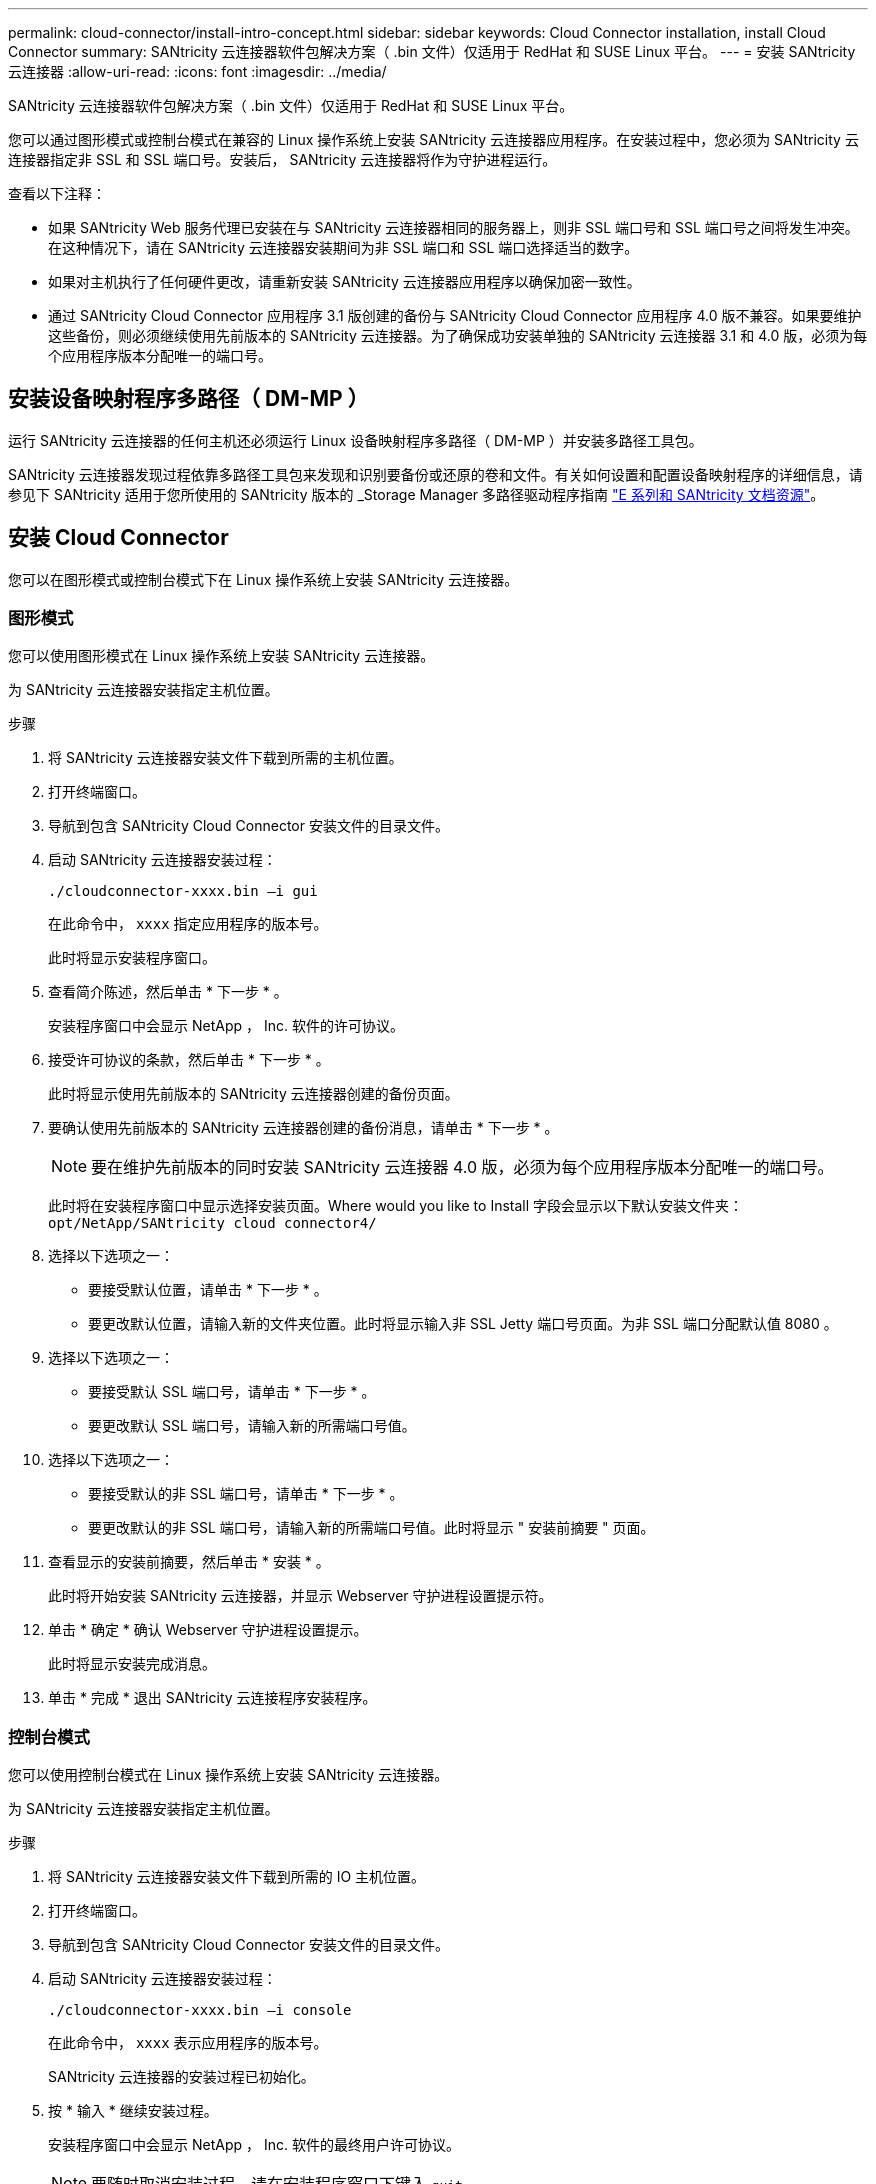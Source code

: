 ---
permalink: cloud-connector/install-intro-concept.html 
sidebar: sidebar 
keywords: Cloud Connector installation, install Cloud Connector 
summary: SANtricity 云连接器软件包解决方案（ .bin 文件）仅适用于 RedHat 和 SUSE Linux 平台。 
---
= 安装 SANtricity 云连接器
:allow-uri-read: 
:icons: font
:imagesdir: ../media/


[role="lead"]
SANtricity 云连接器软件包解决方案（ .bin 文件）仅适用于 RedHat 和 SUSE Linux 平台。

您可以通过图形模式或控制台模式在兼容的 Linux 操作系统上安装 SANtricity 云连接器应用程序。在安装过程中，您必须为 SANtricity 云连接器指定非 SSL 和 SSL 端口号。安装后， SANtricity 云连接器将作为守护进程运行。

查看以下注释：

* 如果 SANtricity Web 服务代理已安装在与 SANtricity 云连接器相同的服务器上，则非 SSL 端口号和 SSL 端口号之间将发生冲突。在这种情况下，请在 SANtricity 云连接器安装期间为非 SSL 端口和 SSL 端口选择适当的数字。
* 如果对主机执行了任何硬件更改，请重新安装 SANtricity 云连接器应用程序以确保加密一致性。
* 通过 SANtricity Cloud Connector 应用程序 3.1 版创建的备份与 SANtricity Cloud Connector 应用程序 4.0 版不兼容。如果要维护这些备份，则必须继续使用先前版本的 SANtricity 云连接器。为了确保成功安装单独的 SANtricity 云连接器 3.1 和 4.0 版，必须为每个应用程序版本分配唯一的端口号。




== 安装设备映射程序多路径（ DM-MP ）

运行 SANtricity 云连接器的任何主机还必须运行 Linux 设备映射程序多路径（ DM-MP ）并安装多路径工具包。

SANtricity 云连接器发现过程依靠多路径工具包来发现和识别要备份或还原的卷和文件。有关如何设置和配置设备映射程序的详细信息，请参见下 SANtricity 适用于您所使用的 SANtricity 版本的 _Storage Manager 多路径驱动程序指南 https://mysupport.netapp.com/info/web/ECMP1658252.html["E 系列和 SANtricity 文档资源"^]。



== 安装 Cloud Connector

您可以在图形模式或控制台模式下在 Linux 操作系统上安装 SANtricity 云连接器。



=== 图形模式

您可以使用图形模式在 Linux 操作系统上安装 SANtricity 云连接器。

为 SANtricity 云连接器安装指定主机位置。

.步骤
. 将 SANtricity 云连接器安装文件下载到所需的主机位置。
. 打开终端窗口。
. 导航到包含 SANtricity Cloud Connector 安装文件的目录文件。
. 启动 SANtricity 云连接器安装过程：
+
[listing]
----
./cloudconnector-xxxx.bin –i gui
----
+
在此命令中， `xxxx` 指定应用程序的版本号。

+
此时将显示安装程序窗口。

. 查看简介陈述，然后单击 * 下一步 * 。
+
安装程序窗口中会显示 NetApp ， Inc. 软件的许可协议。

. 接受许可协议的条款，然后单击 * 下一步 * 。
+
此时将显示使用先前版本的 SANtricity 云连接器创建的备份页面。

. 要确认使用先前版本的 SANtricity 云连接器创建的备份消息，请单击 * 下一步 * 。
+

NOTE: 要在维护先前版本的同时安装 SANtricity 云连接器 4.0 版，必须为每个应用程序版本分配唯一的端口号。

+
此时将在安装程序窗口中显示选择安装页面。Where would you like to Install 字段会显示以下默认安装文件夹： `opt/NetApp/SANtricity cloud connector4/`

. 选择以下选项之一：
+
** 要接受默认位置，请单击 * 下一步 * 。
** 要更改默认位置，请输入新的文件夹位置。此时将显示输入非 SSL Jetty 端口号页面。为非 SSL 端口分配默认值 8080 。


. 选择以下选项之一：
+
** 要接受默认 SSL 端口号，请单击 * 下一步 * 。
** 要更改默认 SSL 端口号，请输入新的所需端口号值。


. 选择以下选项之一：
+
** 要接受默认的非 SSL 端口号，请单击 * 下一步 * 。
** 要更改默认的非 SSL 端口号，请输入新的所需端口号值。此时将显示 " 安装前摘要 " 页面。


. 查看显示的安装前摘要，然后单击 * 安装 * 。
+
此时将开始安装 SANtricity 云连接器，并显示 Webserver 守护进程设置提示符。

. 单击 * 确定 * 确认 Webserver 守护进程设置提示。
+
此时将显示安装完成消息。

. 单击 * 完成 * 退出 SANtricity 云连接程序安装程序。




=== 控制台模式

您可以使用控制台模式在 Linux 操作系统上安装 SANtricity 云连接器。

为 SANtricity 云连接器安装指定主机位置。

.步骤
. 将 SANtricity 云连接器安装文件下载到所需的 IO 主机位置。
. 打开终端窗口。
. 导航到包含 SANtricity Cloud Connector 安装文件的目录文件。
. 启动 SANtricity 云连接器安装过程：
+
[listing]
----
./cloudconnector-xxxx.bin –i console
----
+
在此命令中， `xxxx` 表示应用程序的版本号。

+
SANtricity 云连接器的安装过程已初始化。

. 按 * 输入 * 继续安装过程。
+
安装程序窗口中会显示 NetApp ， Inc. 软件的最终用户许可协议。

+

NOTE: 要随时取消安装过程，请在安装程序窗口下键入 `quit` 。

. 按 * 输入 * 继续完成最终用户许可协议的每个部分。
+
安装程序窗口下会显示许可协议接受声明。

. 要接受最终用户许可协议的条款并继续安装 SANtricity 云连接器，请输入 `Y` 并在安装程序窗口下按 * 输入 * 。
+
此时将显示使用先前版本的 SANtricity 云连接器创建的备份页面。

+

NOTE: 如果您不接受最终用户协议的条款，请键入 `N` 并按 * 输入 * 以终止 SANtricity 云连接器的安装过程。

. 要确认使用先前版本的 SANtricity 云连接器创建的备份消息，请按 * 输入 * 。
+

NOTE: 要在维护先前版本的同时安装 SANtricity 云连接器 4.0 版，必须为每个应用程序版本分配唯一的端口号。

+
此时将显示一条 Choose Install Folder 消息，其中包含 SANtricity 云连接器的以下默认安装文件夹：`` /opt/netapp/SANtricity cloud connector4/sn`` 。

. 选择以下选项之一：
+
** 要接受默认安装位置，请按 * 输入 * 。
** 要更改默认安装位置，请输入新文件夹位置。此时将显示输入非 SSL Jetty 端口号消息。为非 SSL 端口分配默认值 8080 。


. 选择以下选项之一：
+
** 要接受默认 SSL 端口号，请按 * 下一步 * 。
** 要更改默认 SSL 端口号，请输入新的所需端口号值。


. 选择以下选项之一：
+
** 要接受默认的非 SSL 端口号，请按 * 输入 * 。
** 要更改默认的非 SSL 端口号，请输入新的端口号值。此时将显示 SANtricity 云连接器的安装前摘要。


. 查看显示的安装前摘要，然后按 * 输入 * 。
. 按 * 输入 * 确认 Webserver 守护进程设置提示。
+
此时将显示安装完成消息。

. 按 * 输入 * 退出 SANtricity 云连接程序安装程序。




== 将服务器证书和 CA 证书添加到密钥库中

要使用从浏览器到 SANtricity 云连接器主机的安全 https 连接，您可以接受来自 SANtricity 云连接器主机的自签名证书，或者添加浏览器和 SANtricity 云连接器应用程序均可识别的证书和信任链。

SANtricity 云连接器应用程序必须安装在主机上。

.步骤
. 使用 `systemctl` 命令停止服务。
. 从默认安装位置访问工作目录。
+

NOTE: SANtricity 云连接器的默认安装位置为 ` /opt/netapp/SANtricity cloud connector4` 。

. 使用 `keytool` 命令创建服务器证书和证书签名请求（ CSR ）。
+
* 示例 *

+
[listing]
----
keytool -genkey -dname "CN=host.example.com, OU=Engineering, O=Company, L=<CITY>, S=<STATE>, C=<COUNTRY>" -alias cloudconnect -keyalg "RSA" -sigalg SHA256withRSA -keysize 2048 -validity 365 -keystore keystore_cloudconnect.jks -storepass changeit
keytool -certreq -alias cloudconnect -keystore keystore_cloudconnect.jks -storepass changeit -file cloudconnect.csr
----
. 将生成的 CSR 发送给您选择的证书颁发机构（ CA ）。
+
证书颁发机构对证书请求签名并返回签名证书。此外，您还会从 CA 本身收到证书。必须将此 CA 证书导入到密钥库中。

. 将证书和 CA 证书链导入到应用程序密钥库中： ` /<install Path>/working/keystore`
+
* 示例 *

+
[listing]
----
keytool -import -alias ca-root -file root-ca.cer -keystore keystore_cloudconnect.jks -storepass <password> -noprompt
keytool -import -alias ca-issuing-1 -file issuing-ca-1.cer -keystore keystore_cloudconnect.jks -storepass <password> -noprompt
keytool -import -trustcacerts -alias cloudconnect -file certnew.cer -keystore keystore_cloudconnect.jks -storepass <password>
----
. 重新启动服务。




== 将 StorageGRID 证书添加到密钥库中

如果要将 StorageGRID 配置为 SANtricity 云连接器应用程序的目标类型，则必须先将 StorageGRID 证书添加到 SANtricity 云连接器密钥库中。

.开始之前
* 您已拥有签名的 StorageGRID 证书。
* 您已在主机上安装 SANtricity 云连接器应用程序。


.步骤
. 使用 `systemctl` 命令停止服务。
. 从默认安装位置访问工作目录。
+

NOTE: SANtricity 云连接器的默认安装位置为 ` /opt/netapp/SANtricity cloud connector4` 。

. 将 StorageGRID 证书导入到应用程序密钥库中： ` /<install Path>/wing/keystore`
+
* 示例 *

+
[listing]
----
opt/netapp/santricity_cloud_connector4/jre/bin/keytool -import -trustcacerts -storepass changeit -noprompt -alias StorageGrid_SSL -file /home/ictlabsg01.cer -keystore /opt/netapp/santricity_cloud_connector/jre/lib/security/cacerts
----
. 重新启动服务。

